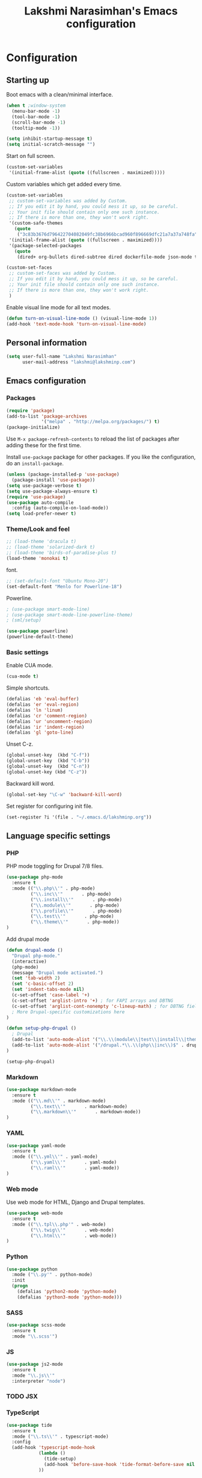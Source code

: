 #+TITLE: Lakshmi Narasimhan's Emacs configuration
#+OPTIONS: toc:4 h:4
#+STARTUP: indent
#+STARTUP: showeverything


* Configuration

** Starting up

Boot emacs with a clean/minimal interface.

#+BEGIN_SRC emacs-lisp :tangle yes
(when t ;window-system
  (menu-bar-mode -1)
  (tool-bar-mode -1)
  (scroll-bar-mode -1)
  (tooltip-mode -1))

(setq inhibit-startup-message t)
(setq initial-scratch-message "")
#+END_SRC

Start on full screen.

#+BEGIN_SRC emacs-lisp :tangle yes
(custom-set-variables
 '(initial-frame-alist (quote ((fullscreen . maximized)))))
#+END_SRC

Custom variables which get added every time.

#+BEGIN_SRC emacs-lisp :tangle yes
(custom-set-variables
 ;; custom-set-variables was added by Custom.
 ;; If you edit it by hand, you could mess it up, so be careful.
 ;; Your init file should contain only one such instance.
 ;; If there is more than one, they won't work right.
 '(custom-safe-themes
   (quote
    ("3c83b3676d796422704082049fc38b6966bcad960f896669dfc21a7a37a748fa" default)))
 '(initial-frame-alist (quote ((fullscreen . maximized))))
 '(package-selected-packages
   (quote
    (dired+ org-bullets dired-subtree dired dockerfile-mode json-mode tide js2-mode yaml-mode web-mode use-package smart-mode-line-powerline-theme scss-mode php-mode markdown-mode birds-of-paradise-plus-theme auto-compile))))

(custom-set-faces
 ;; custom-set-faces was added by Custom.
 ;; If you edit it by hand, you could mess it up, so be careful.
 ;; Your init file should contain only one such instance.
 ;; If there is more than one, they won't work right.
 )

#+END_SRC

Enable visual line mode for all text modes.

#+BEGIN_SRC emacs-lisp :tangle yes
(defun turn-on-visual-line-mode () (visual-line-mode 1))
(add-hook 'text-mode-hook 'turn-on-visual-line-mode)
#+END_SRC

** Personal information

#+BEGIN_SRC emacs-lisp :tangle yes
(setq user-full-name "Lakshmi Narasimhan"
      user-mail-address "lakshmi@lakshminp.com")
#+END_SRC


** Emacs configuration

*** Packages

#+BEGIN_SRC emacs-lisp :tangle yes
(require 'package)
(add-to-list 'package-archives
             '("melpa" . "http://melpa.org/packages/") t)
(package-initialize)
#+END_SRC

Use =M-x package-refresh-contents= to reload the list of packages
after adding these for the first time.


Install =use-package= package for other packages. If you like the configuration, do an =install-package=.

#+BEGIN_SRC emacs-lisp :tangle yes
(unless (package-installed-p 'use-package)
  (package-install 'use-package))
(setq use-package-verbose t)
(setq use-package-always-ensure t)
(require 'use-package)
(use-package auto-compile
  :config (auto-compile-on-load-mode))
(setq load-prefer-newer t)
#+END_SRC


*** Theme/Look and feel

#+BEGIN_SRC emacs-lisp :tangle yes
;; (load-theme 'dracula t)
;; (load-theme 'solarized-dark t)
;; (load-theme 'birds-of-paradise-plus t)
(load-theme 'monokai t)
#+END_SRC

font.

#+BEGIN_SRC emacs-lisp :tangle yes
;; (set-default-font "Ubuntu Mono-20")
(set-default-font "Menlo for Powerline-18")
#+END_SRC

Powerline.

#+BEGIN_SRC emacs-lisp :tangle yes
; (use-package smart-mode-line)
; (use-package smart-mode-line-powerline-theme)
; (sml/setup)

(use-package powerline)
(powerline-default-theme)
#+END_SRC


*** Basic settings

Enable CUA mode.

#+BEGIN_SRC emacs-lisp :tangle yes
(cua-mode t)
#+END_SRC

Simple shortcuts.

#+BEGIN_SRC emacs-lisp :tangle yes
(defalias 'eb 'eval-buffer)
(defalias 'er 'eval-region)
(defalias 'ln 'linum)
(defalias 'cr 'comment-region)
(defalias 'ur 'uncomment-region)
(defalias 'ir 'indent-region)
(defalias 'gl 'goto-line)
#+END_SRC

Unset C-z.

#+BEGIN_SRC emacs-lisp :tangle yes
(global-unset-key  (kbd "C-f"))
(global-unset-key  (kbd "C-b"))
(global-unset-key  (kbd "C-n"))
(global-unset-key (kbd "C-z"))
#+END_SRC


Backward kill word.

#+BEGIN_SRC emacs-lisp :tangle yes
(global-set-key "\C-w" 'backward-kill-word)
#+END_SRC

Set register for configuring init file.

#+BEGIN_SRC emacs-lisp :tangle yes
(set-register ?i '(file . "~/.emacs.d/lakshminp.org"))
#+END_SRC


** Language specific settings

*** PHP

PHP mode toggling for Drupal 7/8 files.

#+BEGIN_SRC emacs-lisp :tangle yes
(use-package php-mode
  :ensure t
  :mode (("\\.php\\'" . php-mode)
         ("\\.inc\\'"       . php-mode)
         ("\\.install\\'"       . php-mode)
         ("\\.module\\'"       . php-mode)
         ("\\.profile\\'"       . php-mode)
         ("\\.test\\'"       . php-mode)
         ("\\.theme\\'"       . php-mode))
)
#+END_SRC

Add drupal mode

#+BEGIN_SRC emacs-lisp :tanble yes
(defun drupal-mode ()
  "Drupal php-mode."
  (interactive)
  (php-mode)
  (message "Drupal mode activated.")
  (set 'tab-width 2)
  (set 'c-basic-offset 2)
  (set 'indent-tabs-mode nil)
  (c-set-offset 'case-label '+)
  (c-set-offset 'arglist-intro '+) ; for FAPI arrays and DBTNG
  (c-set-offset 'arglist-cont-nonempty 'c-lineup-math) ; for DBTNG fields and values
  ; More Drupal-specific customizations here
)

(defun setup-php-drupal ()
  ; Drupal
  (add-to-list 'auto-mode-alist '("\\.\\(module\\|test\\|install\\|theme\\)$" . drupal-mode))
  (add-to-list 'auto-mode-alist '("/drupal.*\\.\\(php\\|inc\\)$" . drupal-mode))
)

(setup-php-drupal)
#+END_SRC

*** Markdown

#+BEGIN_SRC emacs-lisp :tangle yes
(use-package markdown-mode
  :ensure t
  :mode (("\\.md\\'" . markdown-mode)
         ("\\.text\\'"       . markdown-mode)
         ("\\.markdown\\'"       . markdown-mode))
)
#+END_SRC

*** YAML

#+BEGIN_SRC emacs-lisp :tangle yes
(use-package yaml-mode
  :ensure t
  :mode (("\\.yml\\'" . yaml-mode)
         ("\\.yaml\\'"       . yaml-mode)
         ("\\.raml\\'"       . yaml-mode))
)
#+END_SRC


*** Web mode

Use web mode for HTML, Django and Drupal templates.

#+BEGIN_SRC emacs-lisp :tangle yes
(use-package web-mode
  :ensure t
  :mode (("\\.tpl\\.php'" . web-mode)
         ("\\.twig\\'"       . web-mode)
         ("\\.html\\'"       . web-mode))
)
#+END_SRC

*** Python

#+BEGIN_SRC emacs-lisp :tangle yes
(use-package python
  :mode ("\\.py'" . python-mode)
  :init
  (progn
    (defalias 'python2-mode 'python-mode)
    (defalias 'python3-mode 'python-mode)))
#+END_SRC

*** SASS

#+BEGIN_SRC emacs-lisp :tangle yes
(use-package scss-mode
  :ensure t
  :mode "\\.scss'")
#+END_SRC

*** JS

#+BEGIN_SRC emacs-lisp :tangle yes
(use-package js2-mode
  :ensure t
  :mode "\\.js\\'"
  :interpreter "node")
#+END_SRC

*** TODO JSX

*** TypeScript

#+BEGIN_SRC emacs-lisp :tangle yes
(use-package tide
  :ensure t
  :mode ("\\.ts\\'" . typescript-mode)
  :config
  (add-hook 'typescript-mode-hook
            (lambda ()
              (tide-setup)
              (add-hook 'before-save-hook 'tide-format-before-save nil t))
            ))
#+END_SRC

*** JSON

#+BEGIN_SRC emacs-lisp :tangle yes
(use-package json-mode
  :mode "\\.json\\'"
  :ensure t)
#+END_SRC

*** Golang

#+BEGIN_SRC emacs-lisp :tangle yes
(use-package go-mode
  :mode "\\.go\\'"
  :ensure t)
#+END_SRC

**** TODO Run gofmt on save.

*** TODO Elm

*** Docker file

#+BEGIN_SRC emacs-lisp :tangle yes
(use-package dockerfile-mode
  :mode "Dockerfile\\'"
  :ensure t)
#+END_SRC

*** Feature mode

#+BEGIN_SRC emacs-lisp :tangle yes
(use-package feature-mode
  :ensure t
  :defer t
  :mode (("\.feature$" . feature-mode)))
#+END_SRC

*** Terraform

#+BEGIN_SRC emacs-lisp :tangle yes
(use-package terraform-mode
  :mode ("\\.tf'" . terraform-mode)
)
#+END_SRC


** Other tools

Integration with other tools.

*** Silver searcher

#+BEGIN_SRC emacs-lisp :tangle yes
(use-package ack
  :ensure t
  :config
  (progn
(setq ack-command
                  (concat (cond ((executable-find "ag"))
                                ((executable-find "ack-grep"))
((executable-find "ack"))) " "))))
#+END_SRC

*** Navigation

For now using Ido.

#+BEGIN_SRC emacs-lisp :tangle yes
(setq ido-enable-flex-matching t)
(setq ido-everywhere t)
(ido-mode 1)
#+END_SRC


*** TODO Dired

*** TODO Yasnippet

*** Git

Magit integration.

Show magit window in full screen.

#+BEGIN_SRC emacs-lisp :tangle yes
(use-package magit
  :ensure t
  :bind (("C-c C-g"   . magit-status)
	 ("C-M-<" . vc-git-grep))
  :demand t
  :init
  (setq magit-process-popup-time -1
        magit-auto-revert-mode-lighter nil
        magit-last-seen-setup-instructions "1.4.0"
        magit-revert-buffers 'silent
        magit-push-always-verify nil
        vc-follow-symlinks t))

(use-package magit-blame
  :ensure magit
  :bind (("C-c C-<" . magit-blame)))
#+END_SRC

*** TODO Projectile

#+BEGIN_SRC emacs-lisp :tangle yes 
(use-package projectile
  :ensure t
  :config
  (projectile-global-mode))

(use-package helm-projectile
  :ensure t
  :config
  (helm-projectile-on))

(provide 'projectile-settings)
#+END_SRC

*** TODO Neotree

*** TODO All the icons
*** TODO emacs backup configuration


** Org mode specifics

#+BEGIN_SRC emacs-lisp :tangle yes
(use-package org
  :ensure t
  :mode ("\\.org\\'" . org-mode)
  :bind (("C-c l" . org-store-link)
         ("C-c c" . org-capture)
         ("C-c a" . org-agenda)
         ("C-c b" . org-iswitchb)
         ("C-c C-w" . org-refile)
         ("C-c j" . org-clock-goto)
         ("C-c C-x C-o" . org-clock-out))
  :config
  (progn
(add-to-list 'org-modules 'org-habit)
    (setq org-directory "~/org")
    (setq org-agenda-files
      (delq nil
            (mapcar (lambda (x) (and (file-exists-p x) x))
                    (append '("~/org/ideas.org"
                      "~/org/habit.org"
                      "~/org/mani.org"
                      "~/org/office.org"
                      "~/org/followups.org"
                      "~/org/capture.org"
                      "~/org/learn.org"
                      "~/org/blog/blogs.org"
                      "~/org/personal.org"
                      "~/org/mkting.org"
                      "~/org/cp.org"
                      "~/org/todo.org"
                      ;;"~/Dropbox/drupal/d8.org"
                      "~/d8book/easybook/doc/drupal-8-module-development/Contents/nd8.org"
                      ;;"~/org/websites.org"
		      ) (file-expand-wildcards "~/org/projects/*.org")))))
    (setq org-log-done 'time)
    (setq org-src-fontify-natively t)
    (setq org-use-speed-commands t)
     (setq org-capture-templates
      '(("t" "Todo" entry (file+headline "~/org/ideas.org" "Idea")
             "* TODO %?\n  %i\n  %a")
        ("j" "Journal" entry (file+datetree "~/org/mkting.org")
	 "* %?\nEntered on %U\n  %i\n  %a")
        ("b" "Blog post" entry (file "~/org/blog/blogs.org")
	 (file "~/org/tpl-blog.txt") :empty-lines-before 1)
      ("c" "Class" entry (file "~/org/blog/blogs.org")
      "* TODO %^{Course}: Week %^{Week} Lecture %^{Number}\n SCHEDULED: %^{Sched}T\n ** TODO prepare for %\\1-%\\2-%\\3")
      ))
    (setq org-todo-keywords '((sequence "TODO(t)" "WAITING(w)" "|" "DONE(d)" "CANCELLED(c)")))
    (setq org-agenda-custom-commands
          '(("@" "Contexts"
             ((tags-todo "@email"
                         ((org-agenda-overriding-header "Emails")))
              (tags-todo "@phone"
                         ((org-agenda-overriding-header "Phone")))))))
    (setq org-clock-persist t)
    (org-clock-persistence-insinuate)
    (setq org-time-clocksum-format '(:hours "%d" :require-hours t :minutes ":%02d" :require-minutes t))))
#+END_SRC

*** Org export

#+BEGIN_SRC emacs-lisp :tangle yes
 (eval-after-load "org"
    '(require 'ox-md nil t))
#+END_SRC

*** Org Bullets

#+BEGIN_SRC emacs-lisp :tangle yes
(use-package org-bullets
  :ensure t
  :commands (org-bullets-mode)
  :init (add-hook 'org-mode-hook (lambda () (org-bullets-mode 1)))
  :config
  (progn
   
  ))
#+END_SRC

*** Leanpub integration
